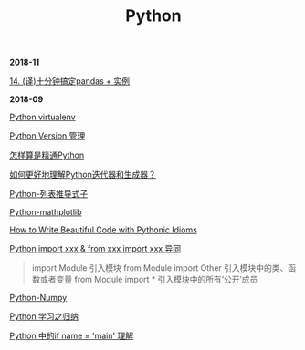 #+TITLE: Python

*2018-11*

[[https://pyzh.readthedocs.io/en/latest/python-pandas.html#id1https://pyzh.readthedocs.io/en/latest/python-pandas.html#id1][14. (译)十分钟搞定pandas + 实例]]

*2018-09*

[[file:Python virtualenv.org][Python virtualenv]]

[[file:Python Version 管理.org][Python Version 管理]]

[[https://www.zhihu.com/question/19794855/answer/129270643][怎样算是精通Python]]

[[https://www.zhihu.com/question/20829330][如何更好地理解Python迭代器和生成器？]]

[[https://eastlakeside.gitbooks.io/interpy-zh/content/Comprehensions/list-comprehensions.html][Python-列表推导式子]]

[[file:Python-mathplotlib.org][Python-mathplotlib]]

[[http://www.datadependence.com/2016/02/pythonic-idioms-others/][How to Write Beautiful Code with Pythonic Idioms]]

[[https://www.zhihu.com/question/38857862][Python import xxx & from xxx import xxx 异同]]
#+begin_quote
import Module 引入模块
from Module import Other 引入模块中的类、函数或者变量
from Module import * 引入模块中的所有‘公开’成员
#+end_quote

[[file:Python-numpy.org][Python-Numpy]]

[[file:Python 学习之归纳.org][Python 学习之归纳]]

[[http://blog.konghy.cn/2017/04/24/python-entry-program/][Python 中的if __name__ = '__main__' 理解]]


